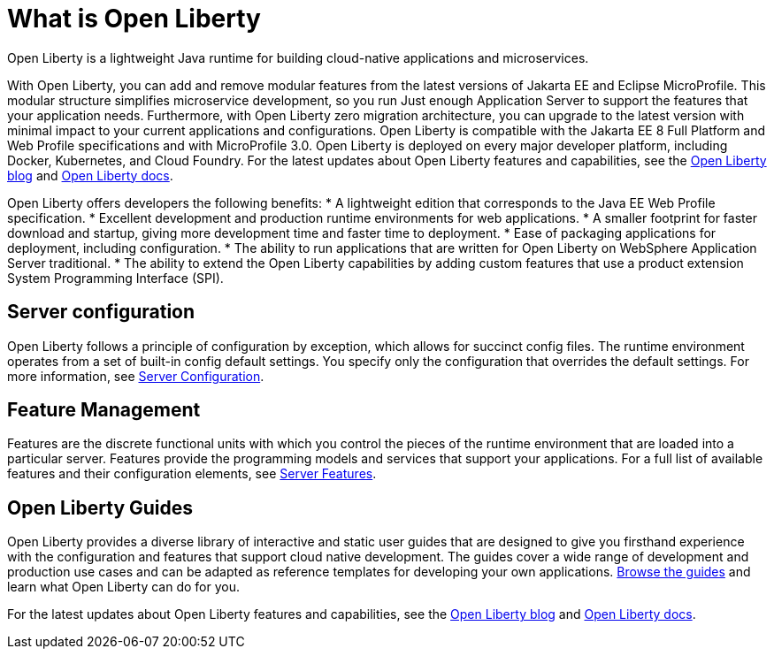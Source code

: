 // Copyright (c) 2020 IBM Corporation and others.
// Licensed under Creative Commons Attribution-NoDerivatives
// 4.0 International (CC BY-ND 4.0)
//   https://creativecommons.org/licenses/by-nd/4.0/
//
// Contributors:
//     IBM Corporation
//
:page-description: Open Liberty is a lightweight Java runtime for building cloud-native applications and microservices.
:page-layout: general-reference
:seo-title: What is Open Liberty
:seo-description: Open Liberty is a lightweight Java runtime for building cloud-native applications and microservices.
:page-layout: general-reference
:page-type: general
= What is Open Liberty

Open Liberty is a lightweight Java runtime for building cloud-native applications and microservices.

With Open Liberty, you can add and remove modular features from the latest versions of Jakarta EE and Eclipse MicroProfile. This modular structure simplifies microservice development, so you run Just enough Application Server to support the features that your application needs. Furthermore, with Open Liberty zero migration architecture, you can upgrade to the latest version with minimal impact to your current applications and configurations. Open Liberty is compatible with the Jakarta EE 8 Full Platform and Web Profile specifications and with MicroProfile 3.0. Open Liberty is deployed on every major developer platform, including Docker, Kubernetes, and Cloud Foundry. For the latest updates about Open Liberty features and capabilities, see the link:https://openliberty.io/blog/[Open Liberty blog] and https://openliberty.io/docs/[Open Liberty docs].

Open Liberty offers developers the following benefits:
* A lightweight edition that corresponds to the Java EE Web Profile specification.
* Excellent development and production runtime environments for web applications.
* A smaller footprint for faster download and startup, giving more development time and faster time to deployment.
* Ease of packaging applications for deployment, including configuration.
* The ability to run applications that are written for Open Liberty on WebSphere Application Server traditional.
* The ability to extend the Open Liberty capabilities by adding custom features that use a product extension System Programming Interface (SPI).

== Server configuration

Open Liberty follows a principle of configuration by exception, which allows for succinct config files. The runtime environment operates from a set of built-in config default settings. You specify only the configuration that overrides the default settings. For more information, see link:/docs/ref/config/#serverConfiguration.html[Server Configuration].

== Feature Management

Features are the discrete functional units with which you control the pieces of the runtime environment that are loaded into a particular server. Features provide the programming models and services that support your applications. For a full list of available features and their configuration elements, see link:/docs/ref/feature/#featureOverview.html[Server Features].

== Open Liberty Guides

Open Liberty provides a diverse library of interactive and static user guides that are designed to give you firsthand experience with the configuration and features that support cloud native development. The guides cover a wide range of development and production use cases and can be adapted as reference templates for developing your own applications. link:/guides/[Browse the guides] and learn what Open Liberty can do for you.

For the latest updates about Open Liberty features and capabilities, see the link:https://openliberty.io/blog/[Open Liberty blog] and https://openliberty.io/docs/[Open Liberty docs].
